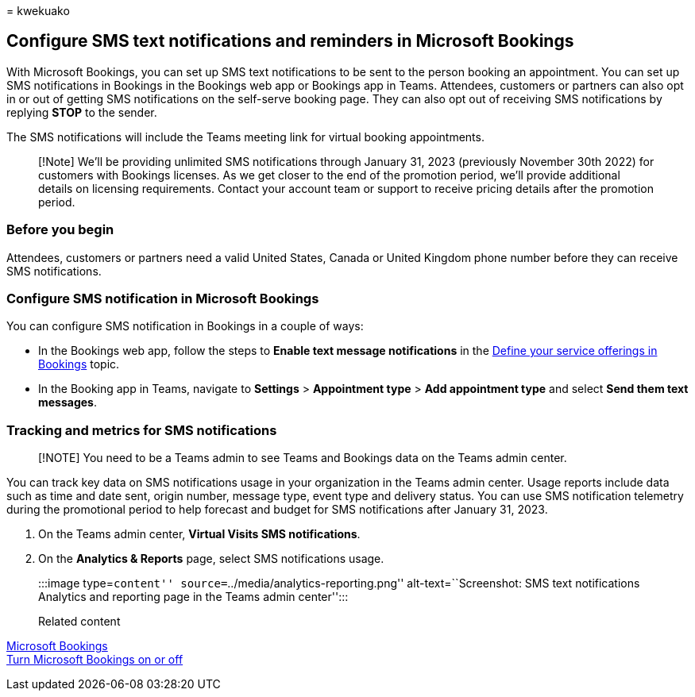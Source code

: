 = 
kwekuako

== Configure SMS text notifications and reminders in Microsoft Bookings

With Microsoft Bookings, you can set up SMS text notifications to be
sent to the person booking an appointment. You can set up SMS
notifications in Bookings in the Bookings web app or Bookings app in
Teams. Attendees, customers or partners can also opt in or out of
getting SMS notifications on the self-serve booking page. They can also
opt out of receiving SMS notifications by replying *STOP* to the sender.

The SMS notifications will include the Teams meeting link for virtual
booking appointments.

____
[!Note] We’ll be providing unlimited SMS notifications through January
31, 2023 (previously November 30th 2022) for customers with Bookings
licenses. As we get closer to the end of the promotion period, we’ll
provide additional details on licensing requirements. Contact your
account team or support to receive pricing details after the promotion
period.
____

=== Before you begin

Attendees, customers or partners need a valid United States, Canada or
United Kingdom phone number before they can receive SMS notifications.

=== Configure SMS notification in Microsoft Bookings

You can configure SMS notification in Bookings in a couple of ways:

* In the Bookings web app, follow the steps to *Enable text message
notifications* in the link:define-service-offerings.md[Define your
service offerings in Bookings] topic.
* In the Booking app in Teams, navigate to *Settings* > *Appointment
type* > *Add appointment type* and select *Send them text messages*.

=== Tracking and metrics for SMS notifications

____
[!NOTE] You need to be a Teams admin to see Teams and Bookings data on
the Teams admin center.
____

You can track key data on SMS notifications usage in your organization
in the Teams admin center. Usage reports include data such as time and
date sent, origin number, message type, event type and delivery status.
You can use SMS notification telemetry during the promotional period to
help forecast and budget for SMS notifications after January 31, 2023.

[arabic]
. On the Teams admin center, *Virtual Visits SMS notifications*.
. On the *Analytics & Reports* page, select SMS notifications usage.
+
:::image type=``content'' source=``../media/analytics-reporting.png''
alt-text=``Screenshot: SMS text notifications Analytics and reporting
page in the Teams admin center'':::

Related content

link:bookings-overview.md[Microsoft Bookings] +
link:turn-bookings-on-or-off.md[Turn Microsoft Bookings on or off] +

